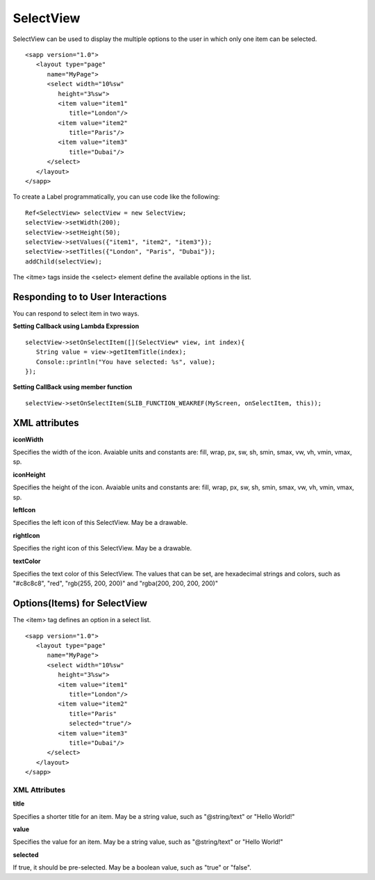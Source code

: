
======================
SelectView
======================

SelectView can be used to display the multiple options to the user in which only one item can be selected.

::

   <sapp version="1.0">
      <layout type="page"
         name="MyPage">
         <select width="10%sw"
            height="3%sw">
            <item value="item1"
               title="London"/>
            <item value="item2"
               title="Paris"/>
            <item value="item3"
               title="Dubai"/>
         </select>
      </layout>
   </sapp>

To create a Label programmatically, you can use code like the following:

::

   Ref<SelectView> selectView = new SelectView;
   selectView->setWidth(200);
   selectView->setHeight(50);
   selectView->setValues({"item1", "item2", "item3"});
   selectView->setTitles({"London", "Paris", "Dubai"});
   addChild(selectView);

The <itme> tags inside the <select> element define the available options in the list.

Responding to to User Interactions
===================================

You can respond to select item in two ways.
   
**Setting Callback using Lambda Expression**

::

   selectView->setOnSelectItem([](SelectView* view, int index){
      String value = view->getItemTitle(index);
      Console::println("You have selected: %s", value);
   });

**Setting CallBack using member function**

::

   selectView->setOnSelectItem(SLIB_FUNCTION_WEAKREF(MyScreen, onSelectItem, this));

XML attributes
==================

**iconWidth**

Specifies the width of the icon. Avaiable units and constants are: fill, wrap, px, sw, sh, smin, smax, vw, vh, vmin, vmax, sp.

**iconHeight**

Specifies the height of the icon. Avaiable units and constants are: fill, wrap, px, sw, sh, smin, smax, vw, vh, vmin, vmax, sp.

**leftIcon**

Specifies the left icon of this SelectView. May be a drawable.

**rightIcon**

Specifies the right icon of this SelectView. May be a drawable.

**textColor**

Specifies the text color of this SelectView. The values that can be set, are hexadecimal strings and colors, such as "#c8c8c8", "red", "rgb(255, 200, 200)" and "rgba(200, 200, 200, 200)"

Options(Items) for SelectView
==============================

The <item> tag defines an option in a select list.

::

   <sapp version="1.0">
      <layout type="page"
         name="MyPage">
         <select width="10%sw"
            height="3%sw">
            <item value="item1"
               title="London"/>
            <item value="item2"
               title="Paris"
               selected="true"/>
            <item value="item3"
               title="Dubai"/>
         </select>
      </layout>
   </sapp>

XML Attributes
---------------

**title**

Specifies a shorter title for an item. May be a string value, such as "@string/text" or "Hello World!"

**value**

Specifies the value for an item. May be a string value, such as "@string/text" or "Hello World!"

**selected**

If true, it should be pre-selected. May be a boolean value, such as "true" or "false".